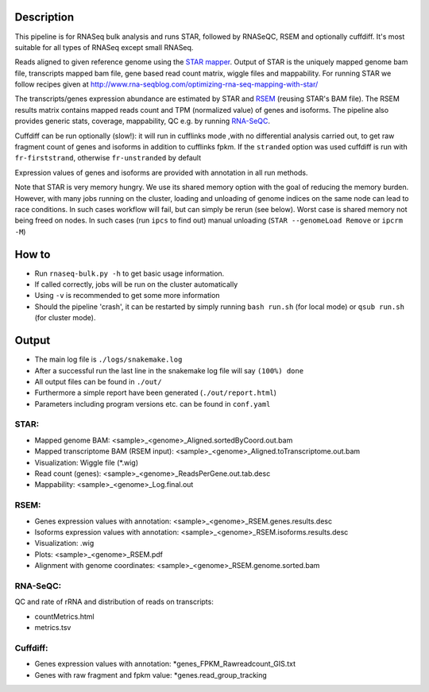 Description
-----------

This pipeline is for RNASeq bulk analysis and runs STAR, followed by
RNASeQC, RSEM and optionally cuffdiff. It's most suitable for 
all types of RNASeq except small RNASeq.

Reads aligned to
given reference genome using the `STAR mapper
<https://github.com/alexdobin/STAR>`_. Output of STAR is the uniquely
mapped genome bam file, transcripts mapped bam file, gene based read
count matrix, wiggle files and mappability. For running STAR we follow
recipes given at
http://www.rna-seqblog.com/optimizing-rna-seq-mapping-with-star/



The transcripts/genes expression abundance are estimated by STAR and
`RSEM <//deweylab.github.io/RSEM/>`_ (reusing STAR's BAM file). The
RSEM results matrix contains mapped reads count and TPM (normalized
value) of genes and isoforms. The pipeline also provides generic
stats, coverage, mappability, QC e.g. by running `RNA-SeQC
<https://www.broadinstitute.org/cancer/cga/rna-seqc>`_.

Cuffdiff can be run optionally (slow!): it will run in cufflinks mode
,with no differential analysis carried out, to get raw fragment count of
genes and isoforms in addition to cufflinks fpkm. If the ``stranded`` option was used cuffdiff is run with 
``fr-firststrand``, otherwise ``fr-unstranded`` by default

Expression values of genes and isoforms are provided with annotation 
in all run methods.


Note that STAR is very memory hungry. We use its shared memory option
with the goal of reducing the memory burden. However, with many jobs
running on the cluster, loading and unloading of genome indices on the
same node can lead to race conditions. In such cases workflow will
fail, but can simply be rerun (see below). Worst case is shared memory
not being freed on nodes. In such cases (run ``ipcs`` to find out) manual
unloading (``STAR --genomeLoad Remove`` or ``ipcrm -M``)


How to
------

- Run ``rnaseq-bulk.py -h`` to get basic usage information.
- If called correctly, jobs will be run on the cluster automatically
- Using ``-v`` is recommended to get some more information
- Should the pipeline 'crash', it can be restarted by simply running
  ``bash run.sh`` (for local mode) or ``qsub run.sh`` (for cluster mode).


Output
------

- The main log file is ``./logs/snakemake.log``
- After a successful run the last line in the snakemake log file will say ``(100%) done``
- All output files can be found in ``./out/``
- Furthermore a simple report have been generated (``./out/report.html``)
- Parameters including program versions etc. can be found in ``conf.yaml``

STAR:
`````

- Mapped genome BAM: <sample>_<genome>_Aligned.sortedByCoord.out.bam
- Mapped transcriptome BAM (RSEM input): <sample>_<genome>_Aligned.toTranscriptome.out.bam
- Visualization: Wiggle file (\*.wig)
- Read count (genes): <sample>_<genome>_ReadsPerGene.out.tab.desc
- Mappability: <sample>_<genome>_Log.final.out

RSEM:
`````

- Genes expression values with annotation: <sample>_<genome>_RSEM.genes.results.desc
- Isoforms expression values with annotation: <sample>_<genome>_RSEM.isoforms.results.desc
- Visualization: .wig
- Plots: <sample>_<genome>_RSEM.pdf
- Alignment with genome coordinates: <sample>_<genome>_RSEM.genome.sorted.bam



RNA-SeQC:
`````````

QC and rate of rRNA and distribution of reads on transcripts:

- countMetrics.html
- metrics.tsv

  
Cuffdiff:
`````````

- Genes expression values with annotation: \*genes_FPKM_Rawreadcount_GIS.txt
- Genes with raw fragment and fpkm value: \*genes.read_group_tracking
